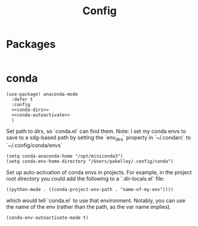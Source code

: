 #+TITLE: Config
* Packages
#+begin_src elisp :tangle packages.el
#+end_src

* conda
#+begin_src elisp :noweb no-export
(use-package! anaconda-mode
  :defer t
  :config
  <<conda-dirs>>
  <<conda-autoactivate>>
  )
#+end_src
Set path to dirs, so `conda.el` can find them. Note: I set my conda envs to save to a xdg-based path by setting the `env_dirs` property in `~/.condarc` to `~/.config/conda/envs`
#+name: conda-dirs
#+begin_src elisp :tangle no
(setq conda-anaconda-home "/opt/miniconda3")
(setq conda-env-home-directory "/Users/pakelley/.config/conda")
#+end_src
Set up auto-activation of conda envs in projects. For example, in the project root directory you could add the following to a `.dir-locals.el` file:
#+begin_src elisp :tangle no
((python-mode . ((conda-project-env-path . "name-of-my-env"))))
#+end_src
which would tell `conda.el` to use that environment. Notably, you can use the name of the env (rather than the path, as the var name implies).
#+name: conda-autoactivate
#+begin_src elisp :tangle no
(conda-env-autoactivate-mode t)
#+end_src
